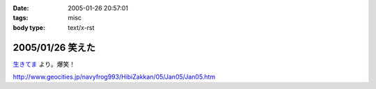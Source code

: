 :date: 2005-01-26 20:57:01
:tags: misc
:body type: text/x-rst

=================
2005/01/26 笑えた
=================

`生きてま`_ より。爆笑！

http://www.geocities.jp/navyfrog993/HibiZakkan/05/Jan05/Jan05.htm

.. _`生きてま`: http://log.giantech.jp/582



.. :extend type: text/plain
.. :extend:

